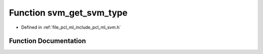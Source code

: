 .. _exhale_function_svm_8h_1add0a326d36e24044cf958a420d6f4e19:

Function svm_get_svm_type
=========================

- Defined in :ref:`file_pcl_ml_include_pcl_ml_svm.h`


Function Documentation
----------------------


.. doxygenfunction:: svm_get_svm_type(const struct svm_model *)
